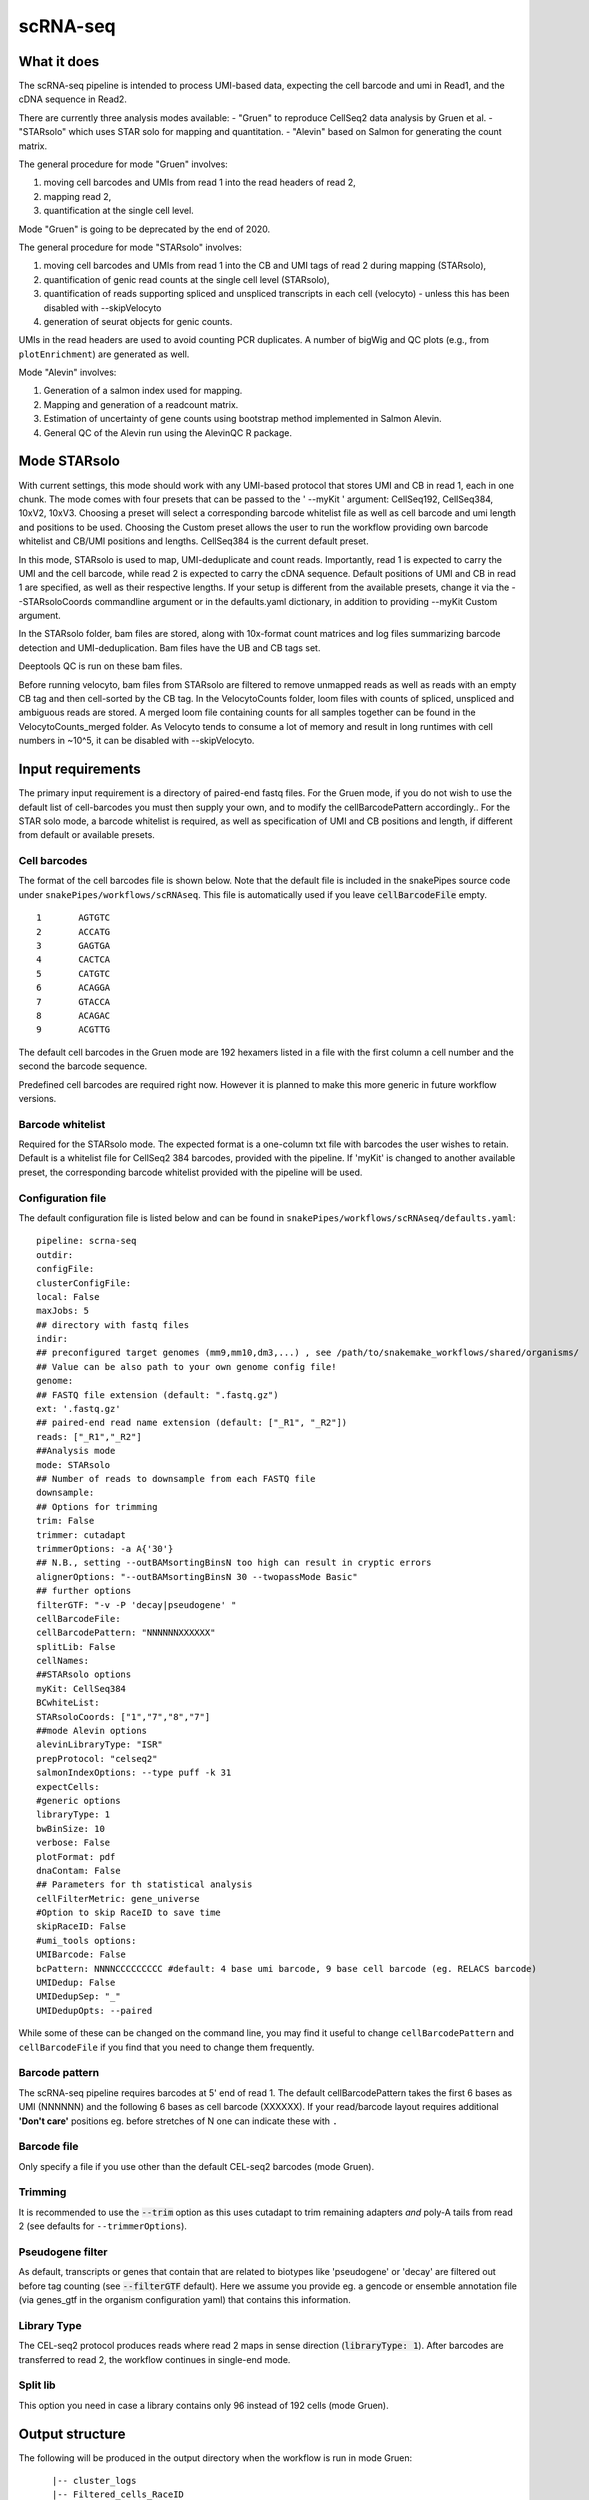.. _scRNA-seq:

scRNA-seq
=========

What it does
------------

The scRNA-seq pipeline is intended to process UMI-based data, expecting the cell barcode and umi in Read1, and the cDNA sequence in Read2. 

There are currently three analysis modes available:
- "Gruen" to reproduce CellSeq2 data analysis by Gruen et al.
- "STARsolo" which uses STAR solo for mapping and quantitation.
- "Alevin" based on Salmon for generating the count matrix.

The general procedure for mode "Gruen" involves:

1. moving cell barcodes and UMIs from read 1 into the read headers of read 2,
2. mapping read 2,
3. quantification at the single cell level.

Mode "Gruen" is going to be deprecated by the end of 2020.

The general procedure for mode "STARsolo" involves:

1. moving cell barcodes and UMIs from read 1 into the CB and UMI tags of read 2 during mapping (STARsolo),
2. quantification of genic read counts at the single cell level (STARsolo),
3. quantification of reads supporting spliced and unspliced transcripts in each cell (velocyto) - unless this has been disabled with --skipVelocyto
4. generation of seurat objects for genic counts.

UMIs in the read headers are used to avoid counting PCR duplicates. A number of bigWig and QC plots (e.g., from ``plotEnrichment``) are generated as well.

Mode "Alevin" involves:

1. Generation of a salmon index used for mapping.
2. Mapping and generation of a readcount matrix.
3. Estimation of uncertainty of gene counts using bootstrap method implemented in Salmon Alevin.
4. General QC of the Alevin run using the AlevinQC R package.

.. image:: ../images/scRNAseq_pipeline.png


Mode STARsolo
-------------

With current settings, this mode should work with any UMI-based protocol that stores UMI and CB in read 1, each in one chunk. 
The mode comes with four presets that can be passed to the ' --myKit ' argument: CellSeq192, CellSeq384, 10xV2, 10xV3. Choosing a preset will select a corresponding barcode whitelist file as well as cell barcode and umi length and positions to be used. Choosing the Custom preset allows the user to run the workflow providing own barcode whitelist and CB/UMI positions and lengths. CellSeq384 is the current default preset.

In this mode, STARsolo is used to map, UMI-deduplicate and count reads. Importantly, read 1 is expected to carry the UMI and the cell barcode, while read 2 is expected to carry the cDNA sequence. Default positions of UMI and CB in read 1 are specified, as well as their respective lengths. If your setup is different from the available presets, change it via the --STARsoloCoords commandline argument or in the defaults.yaml dictionary, in addition to providing --myKit Custom argument.

In the STARsolo folder, bam files are stored, along with 10x-format count matrices and log files summarizing barcode detection and UMI-deduplication.
Bam files have the UB and CB tags set.

Deeptools QC is run on these bam files.

Before running velocyto, bam files from STARsolo are filtered to remove unmapped reads as well as reads with an empty CB tag and then cell-sorted by the CB tag.
In the VelocytoCounts folder, loom files with counts of spliced, unspliced and ambiguous reads are stored. A merged loom file containing counts for all samples together can be found in the VelocytoCounts_merged folder. As Velocyto tends to consume a lot of memory and result in long runtimes with cell numbers in ~10^5, it can be disabled with --skipVelocyto.


Input requirements
------------------

The primary input requirement is a directory of paired-end fastq files. For the Gruen mode, if you do not wish to use the default list of cell-barcodes you must then supply your own, and to modify the cellBarcodePattern accordingly.. For the STAR solo mode, a barcode whitelist is required, as well as specification of UMI and CB positions and length, if different from default or available presets.

Cell barcodes
~~~~~~~~~~~~~

The format of the cell barcodes file is shown below. Note that the default file is included in the snakePipes source code under ``snakePipes/workflows/scRNAseq``. This file is automatically used if you leave :code:`cellBarcodeFile` empty.

::

    1       AGTGTC
    2       ACCATG
    3       GAGTGA
    4       CACTCA
    5       CATGTC
    6       ACAGGA
    7       GTACCA
    8       ACAGAC
    9       ACGTTG

The default cell barcodes in the Gruen mode are 192 hexamers listed in a file with the first column a cell number and the second the barcode sequence.

Predefined cell barcodes are required right now. However it is planned to make this more generic in future workflow versions.

Barcode whitelist
~~~~~~~~~~~~~~~~~

Required for the STARsolo mode. The expected format is a one-column txt file with barcodes the user wishes to retain. Default is a whitelist file for CellSeq2 384 barcodes, provided with the pipeline. If 'myKit' is changed to another available preset, the corresponding barcode whitelist provided with the pipeline will be used.


Configuration file
~~~~~~~~~~~~~~~~~~

The default configuration file is listed below and can be found in ``snakePipes/workflows/scRNAseq/defaults.yaml``::

    pipeline: scrna-seq
    outdir:
    configFile:
    clusterConfigFile:
    local: False
    maxJobs: 5
    ## directory with fastq files
    indir:
    ## preconfigured target genomes (mm9,mm10,dm3,...) , see /path/to/snakemake_workflows/shared/organisms/
    ## Value can be also path to your own genome config file!
    genome:
    ## FASTQ file extension (default: ".fastq.gz")
    ext: '.fastq.gz'
    ## paired-end read name extension (default: ["_R1", "_R2"])
    reads: ["_R1","_R2"]
    ##Analysis mode
    mode: STARsolo
    ## Number of reads to downsample from each FASTQ file
    downsample:
    ## Options for trimming
    trim: False
    trimmer: cutadapt
    trimmerOptions: -a A{'30'}
    ## N.B., setting --outBAMsortingBinsN too high can result in cryptic errors
    alignerOptions: "--outBAMsortingBinsN 30 --twopassMode Basic"
    ## further options
    filterGTF: "-v -P 'decay|pseudogene' "
    cellBarcodeFile:
    cellBarcodePattern: "NNNNNNXXXXXX"
    splitLib: False
    cellNames:
    ##STARsolo options
    myKit: CellSeq384
    BCwhiteList:
    STARsoloCoords: ["1","7","8","7"]
    ##mode Alevin options
    alevinLibraryType: "ISR"
    prepProtocol: "celseq2"
    salmonIndexOptions: --type puff -k 31
    expectCells: 
    #generic options
    libraryType: 1
    bwBinSize: 10
    verbose: False
    plotFormat: pdf
    dnaContam: False
    ## Parameters for th statistical analysis
    cellFilterMetric: gene_universe
    #Option to skip RaceID to save time
    skipRaceID: False
    #umi_tools options:
    UMIBarcode: False
    bcPattern: NNNNCCCCCCCCC #default: 4 base umi barcode, 9 base cell barcode (eg. RELACS barcode)
    UMIDedup: False
    UMIDedupSep: "_"
    UMIDedupOpts: --paired


While some of these can be changed on the command line, you may find it useful to change ``cellBarcodePattern`` and ``cellBarcodeFile`` if you find that you need to change them frequently.

Barcode pattern
~~~~~~~~~~~~~~~

The scRNA-seq pipeline requires barcodes at 5' end of read 1. The default cellBarcodePattern takes the first 6 bases as UMI (NNNNNN) and the following 6 bases as cell barcode (XXXXXX).
If your read/barcode layout requires additional **'Don't care'** positions eg. before stretches of N one can indicate these with ``.``

Barcode file
~~~~~~~~~~~~~~~

Only specify a file if you use other than the default CEL-seq2 barcodes (mode Gruen).


Trimming
~~~~~~~~

It is recommended to use the :code:`--trim` option as this uses cutadapt to trim remaining adapters *and* poly-A tails from read 2 (see defaults for ``--trimmerOptions``).

Pseudogene filter
~~~~~~~~~~~~~~~~~

As default, transcripts or genes that contain that are related to biotypes like 'pseudogene' or 'decay' are filtered out before tag counting (see
:code:`--filterGTF` default).
Here we assume you provide eg. a gencode or ensemble annotation file (via genes_gtf in the organism configuration yaml) that contains this information.

Library Type
~~~~~~~~~~~~

The CEL-seq2 protocol produces reads where read 2 maps in sense direction (:code:`libraryType: 1`). After barcodes are transferred to read 2, the workflow continues in single-end mode.

Split lib
~~~~~~~~~

This option you need in case a library contains only 96 instead of 192 cells (mode Gruen).



Output structure
----------------

The following will be produced in the output directory when the workflow is run in mode Gruen::

    |-- cluster_logs
    |-- Filtered_cells_RaceID
    |   `-- logs
    |-- Filtered_cells_monocle
    |    `-- logs
    |-- cellQC_test
    |-- mtab_test
    |-- QC_report
    |   `-- data
    |-- Results
    |-- Counts
    |   `-- logs
    |-- multiQC
    |   `-- multiqc_data
    |-- bamCoverage
    |   `-- logs
    |-- deepTools_qc
    |   |-- logs
    |   |-- bamPEFragmentSize
    |   |-- plotEnrichment
    |   `-- estimateReadFiltering
    |-- Sambamba
    |-- STAR_genomic
    |   |-- logs
    |   `-- GSM2668205
    |-- FastQC
    |   `-- logs
    |-- Annotation
    |-- FASTQ_barcoded
    `-- FASTQ

 - The **Annotation** directory contains a filtered version of your original GTF file, with pseudogenes removed by default.
 - The **bamCoverage** directory contains a bigwig track for each sample (not per cell!). This can be used eg. in IGV to check where your reads map in general.
 - The **Counts** directory contains 4 sets of counts: UMIs/feature/cell (.umis.txt), reads/feature/cell (.reads.txt), corrected number of UMIs/feature/cell (corrected.txt) and raw counts per cell per UMI per feature (raw_counts.txt). Of these, the values in corrected.txt should be used for further analysis and the others for quality control.
 - The **deeptools_qc** directory contains additional QC reports and plots. The ``FASTQC`` directory can be used to verify eg. the barcode layout of read 1.
 - The **QC_report** directory contains additional QC stats as tables and plots.

The following will be produced in the output directory when the workflow is run in mode STARsolo::

    analysis/
    ├── scRNAseq_run-1.log
    ├── multiQC
    ├── deepTools_qc
    ├── cluster_logs
    ├── bamCoverage
    ├── Sambamba
    ├── filtered_bam
    ├── STARsolo
    ├── Seurat
    ├── Annotation
    ├── FastQC
    ├── originalFASTQ
    ├── scRNAseq_tools.txt
    ├── scRNAseq.cluster_config.yaml
    ├── scRNAseq.config.yaml
    └── scRNAseq_organism.yaml

 - The **VelocytoCounts** directory contains loom files in sample subdirectories.
 - The **VelocytoCounts_merged** directory containes one loom file with all samples merged.
 - The **STARsolo** directory contains bam files and 10X-format cell count matrices produced by STARsolo.

The remaining folders are described in the Gruen mode above.

The following output structure will be produced when running in Alevin mode::

    ├── Alevin
    ├── Annotation
    ├── cluster_logs
    ├── FastQC
    ├── multiQC
    ├── originalFASTQ
    ├── Salmon
    ├── scRNAseq.cluster_config.yaml
    ├── scRNAseq.config.yaml
    ├── scRNAseq_organism.yaml
    ├── scRNAseq_pipeline.pdf
    ├── scRNAseq_run-1.log
    └── scRNAseq_tools.txt

 - The **Salmon** directory contains the generated genome index.
 - The **Alevin** directory contains the matrix failes (both bootstrapped and raw) per sample in subdirectories.
 - The **multiQC** directory contains an additional alevinQC html file generated per sample.

Understanding the outputs: mode Gruen
--------------------------------------

- **Main result:** the genes per cell count table with poisson-corrected counts can be found under ``Results/all_samples.gencode_genomic.corrected_merged.csv``

- Corresponding annotation files are: ``Annotation/genes.filtered.bed`` and ``Annotation/genes.filtered.gtf``, respectively.

- The folders ``QC_report``, ``FASTQC``, ``deeptools_qc`` and ``multiQC`` contain various QC tables and plots.

- **Sambamba** and **STAR_genomic** directories contain the output file from duplicate marking and genomic alignments, respectively.


Understanding the outputs: mode STARsolo
----------------------------------------

- **Main result:** output folders with 10x-format count matrices can be found in sample subfolders under ``STARsolo``. The ouput consists of three files: barcodes.tsv, features.tsv, matrix.mtx. Their gzipped versions are stored in the same folder. Seurat objects from merged samples are available in the ``Seurat`` folder.

- Corresponding annotation files are: ``Annotation/genes.filtered.bed`` and ``Annotation/genes.filtered.gtf``, respectively.

- The folders ``QC_report``, ``FASTQC``, ``deeptools_qc`` and ``multiQC`` contain various QC tables and plots.

- *STARsolo* directory contain the output from genomic alignments.

Filtered_cells_monocle
~~~~~~~~~~~~~~~~~~~~~~

The poisson-rescaled count matrix is read and converted into a monocle dataset. A range of transcript counts per cell thresholds (from 1000 to 5000 by 500) are applied to filter cells and the resulting R objects are written to minT*.mono.set.RData. For every cell filtering threshold, several metrics are collected and written to metrics.tab.txt: number of retained cells, median number of expressed genes per cell (GPC), size of the total gene universe. Plots of median GPC as well as gene universe size as functions of the cell filtering threshold are written to medGPCvsminT.downscaled.png and gene_universevsminT.downscaled.png, respectively.

The optimal cell filtering threshold for the subsequent analyses is selected as the value that results in maximizing a gene expression metric choosable from "gene_universe" (default) and "medGPC". Using gene universe tends to maximize the overall cell diversity while using median genes per cell (medGPC) maximizes the information content per cell.
Gene expression dispersions are calculated for the corresponding monocle object and the trend plot is written to mono.set.*.disp.estim.png. A first iteration of cell clustering with default settings resutls in a rho-delta plot written to mono.set.*.rho_delta.png and a tSNE plot with cell cluster colouring written to mono.set.*.tsne.auto.Cluster.png. Rho and delta are now re-evaluated and set to the 80th and the 95th percentiles of the original distributions, respectively. Cells are reclustered and the corresponding tSNE plot is written to mono.set.*.tsne.thd.Cluster.png. The monocle object containing the updated clustering information is written to minT*.mono.set.RData. It is also converted to a seurat object and the clustering information is transferred. The seurat object is saved as minT*.seuset.RData. The tSNE plot with clustering information produced with seurat is written to minT*.seuset.tSNE.png.
Top10 as well as top2 markers are calculated for each cell cluster and written to minT\*.Top10markers.txt and minT\*.Top2markers.txt, respectively. The corresponding heatmaps are written to minT\*.Top10markers.heatmap.png and minT\*.Top2markers.heatmap.png, respectively. For the top2 marker list, violin as well as feature plots are produced and saved under Top2.clu\*.violin.png and Top2.clu\*.featurePlot.png, respectively. The R session info is written to sessionInfo.txt.
Statistical procedures and results are summarized in Stats_report.html.

Filtered_cells_RaceID
~~~~~~~~~~~~~~~~~~~~~

Cell filtering, metrics collection and threshold selection are done as above only using RaceID package functions, where applicable.

Clustering is done with RaceID default settings. The fully processed RaceID object is written to sc.minT\*.RData, the tsne plot with the clustering information to sc.minT\*.tsne.clu.png.
Top 10 and top 2 markers are calculated, and the resulting plots and tables written out as above. Violin and feature plots are generated for the top2 marker list and saved to files as in the description above. Session info is written to sessionInfo.txt. Statistical procedures and results are summarized in Stats_report.html.

Understanding the outputs: mode Alevin
--------------------------------------

- **Main result:** output folders containing the raw and boostrapped count matrices are found under the sample subfolders under ``Alevin``. The sample specific Alevin folders contain the matrices, as well as column data (barcodes) and row data (genes).

- Corresponding annotation files are: ``Annotation/genes.filtered.bed`` and ``Annotation/genes.filtered.gtf``, respectively.

- The QC plots (both from multiQC and AlevinQC) are available in the ``multiQC`` folder.


Example images
~~~~~~~~~~~~~~

There are a number of QC images produced by the pipeline:

.. image:: ../images/scRNAseq_UMI_plot.png

This figure plots the number of UMIs on transcripts per cell vs the number of reads aligning to transcripts. These should form a largely straight line, with the slope indicating the level of PCR duplication.

.. image:: ../images/scRNAseq_plate_abs_transcript.png

This figure shows the distribution of the number of UMIs across the single cells. Each block is a single cell and the color indicates the number of UMIs assigned to it. This is useful for flagging outlier cells.
Note: the layout corresponds to half of a 384-well plate as this is used usually for CEL-seq2. The plot can also help to see biases corresponding to the well-plate.

Command line options
--------------------

.. argparse::
    :func: parse_args
    :filename: ../snakePipes/workflows/scRNAseq/scRNAseq
    :prog: scRNAseq
    :nodefault:
